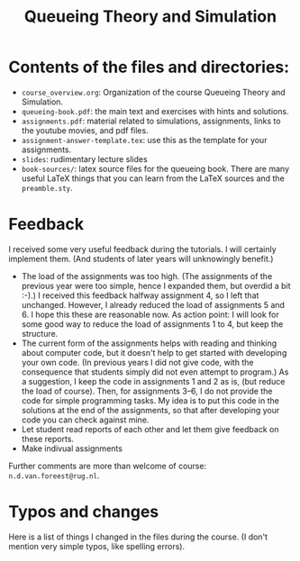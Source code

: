 #+TITLE: Queueing Theory and Simulation


* Contents of the files and directories:
- ~course_overview.org~:  Organization of the course Queueing Theory and Simulation.
- ~queueing-book.pdf~: the main text and exercises with hints and solutions.
- ~assignments.pdf~: material related to simulations, assignments, links to the youtube movies, and pdf files.
- ~assignment-answer-template.tex~: use this as the template for your assignments.
- ~slides~: rudimentary lecture slides
- ~book-sources/~: latex source files for the queueing book. There are many useful LaTeX things that you can learn from the LaTeX sources and the =preamble.sty=.


* Feedback

I received some very useful feedback during the tutorials. I will certainly implement them. (And students of later years will unknowingly benefit.)

- The load of the assignments was too high. (The  assignments of the previous year were too simple, hence I expanded them, but overdid a bit :-).) I received this feedback halfway assignment 4, so I left that unchanged. However, I already reduced the load of assignments 5 and 6. I hope this these are reasonable now.  As action point: I will look for some good way to reduce the load of assignments 1 to 4, but keep the structure.
- The current form of the assignments helps with reading and thinking about computer code, but it doesn't help to get  started with developing your own code.  (In previous years I did not give code, with the consequence that students simply did not even attempt to program.) As a suggestion, I keep the code in assignments 1 and 2 as is, (but reduce the load of course). Then, for  assignments 3--6, I do not provide the code for simple programming tasks. My idea is to put this code in the solutions at the end of the assignments, so that after developing your code you can check against mine.
- Let student read reports of each other and let them give feedback on these reports.
- Make indivual assignments

Further comments  are more than welcome of course: =n.d.van.foreest@rug.nl=.


* Typos and changes

Here is a list of things I changed in the files during the course. (I don't mention very simple typos, like spelling errors).
